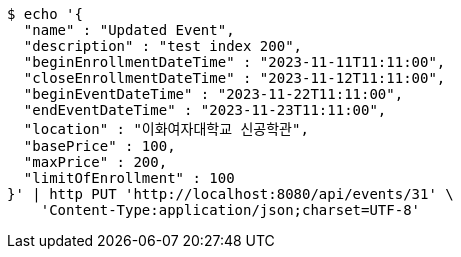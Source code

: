 [source,bash]
----
$ echo '{
  "name" : "Updated Event",
  "description" : "test index 200",
  "beginEnrollmentDateTime" : "2023-11-11T11:11:00",
  "closeEnrollmentDateTime" : "2023-11-12T11:11:00",
  "beginEventDateTime" : "2023-11-22T11:11:00",
  "endEventDateTime" : "2023-11-23T11:11:00",
  "location" : "이화여자대학교 신공학관",
  "basePrice" : 100,
  "maxPrice" : 200,
  "limitOfEnrollment" : 100
}' | http PUT 'http://localhost:8080/api/events/31' \
    'Content-Type:application/json;charset=UTF-8'
----